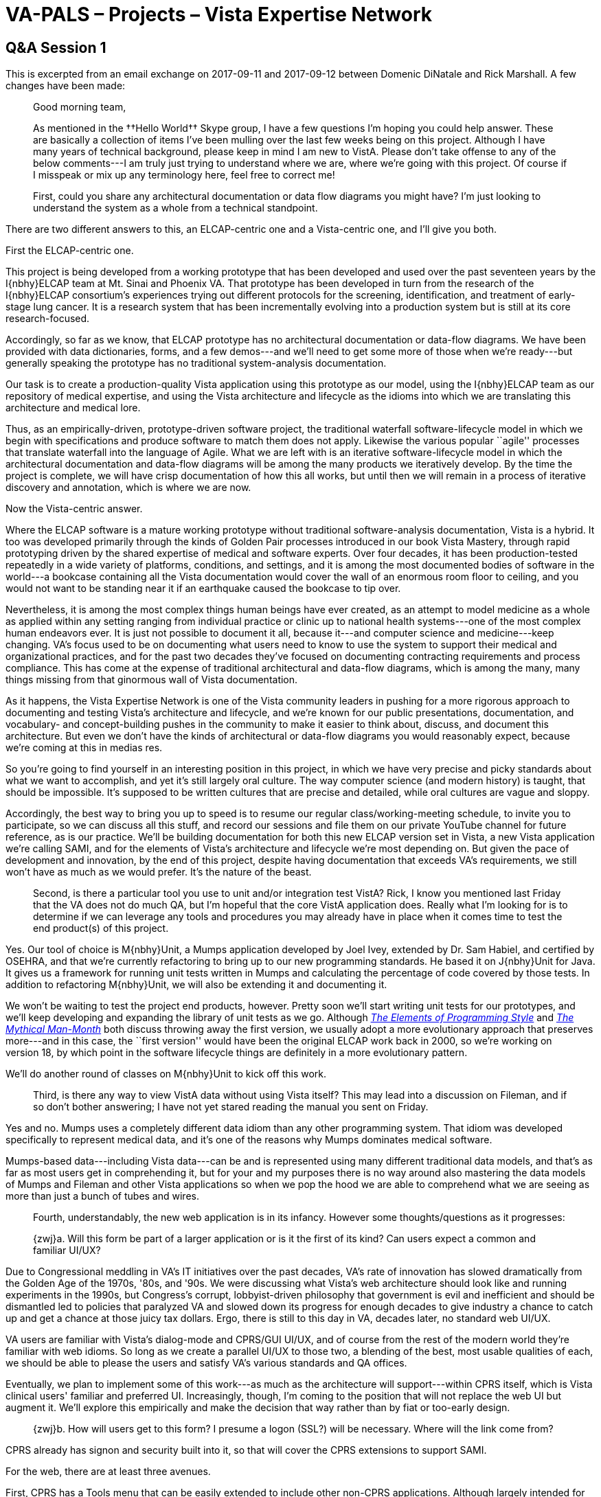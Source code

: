 :doctitle:    VA-PALS – Projects – Vista Expertise Network
:mastimg:     aboutvista
:mastcaption: Vista consultants
:mastdesc:    Real-time patient information means real care

== Q&A Session 1

This is excerpted from an email exchange on 2017-09-11 and 2017-09-12 between
Domenic DiNatale and Rick Marshall. A few changes have been made:

[quote]
_______________________________________________________________________________
Good morning team, 

As mentioned in the ††Hello World†† Skype group, I have a few questions I’m
hoping you could help answer. These are basically a collection of items I’ve
been mulling over the last few weeks being on this project. Although I have
many years of technical background, please keep in mind I am new to
VistA. Please don’t take offense to any of the below comments---I am truly just
trying to understand where we are, where we’re going with this project. Of
course if I misspeak or mix up any terminology here, feel free to correct me!

First, could you share any architectural documentation or data flow diagrams
you might have? I’m just looking to understand the system as a whole from a
technical standpoint.
_______________________________________________________________________________

There are two different answers to this, an ELCAP-centric one and a Vista-centric one, and I'll give you both.

First the ELCAP-centric one.

This project is being developed from a working prototype that has been
developed and used over the past seventeen years by the I{nbhy}ELCAP team at
Mt.{nbsp}Sinai and Phoenix{nbsp}VA. That prototype has been developed in turn
from the research of the I{nbhy}ELCAP consortium's experiences trying out
different protocols for the screening, identification, and treatment of
early-stage lung cancer. It is a research system that has been incrementally
evolving into a production system but is still at its core research-focused.

Accordingly, so far as we know, that ELCAP prototype has no architectural
documentation or data-flow diagrams. We have been provided with data
dictionaries, forms, and a few demos---and we'll need to get some more of those
when we're ready---but generally speaking the prototype has no traditional
system-analysis documentation.

Our task is to create a production-quality Vista application using this
prototype as our model, using the I{nbhy}ELCAP team as our repository of
medical expertise, and using the Vista architecture and lifecycle as the idioms
into which we are translating this architecture and medical lore.

Thus, as an empirically-driven, prototype-driven software project, the
traditional waterfall software-lifecycle model in which we begin with
specifications and produce software to match them does not apply. Likewise the
various popular ``agile'' processes that translate waterfall into the language
of Agile. What we are left with is an iterative software-lifecycle model in
which the architectural documentation and data-flow diagrams will be among the
many products we iteratively develop. By the time the project is complete, we
will have crisp documentation of how this all works, but until then we will
remain in a process of iterative discovery and annotation, which is where we
are now.

Now the Vista-centric answer.

Where the ELCAP software is a mature working prototype without traditional
software-analysis documentation, Vista is a hybrid. It too was developed
primarily through the kinds of Golden Pair processes introduced in our book
Vista Mastery, through rapid prototyping driven by the shared expertise of
medical and software experts. Over four decades, it has been production-tested
repeatedly in a wide variety of platforms, conditions, and settings, and it is
among the most documented bodies of software in the world---a bookcase
containing all the Vista documentation would cover the wall of an enormous room
floor to ceiling, and you would not want to be standing near it if an
earthquake caused the bookcase to tip over.

Nevertheless, it is among the most complex things human beings have ever
created, as an attempt to model medicine as a whole as applied within any
setting ranging from individual practice or clinic up to national health
systems---one of the most complex human endeavors ever. It is just not possible
to document it all, because it---and computer science and medicine---keep
changing. VA's focus used to be on documenting what users need to know to use
the system to support their medical and organizational practices, and for the
past two decades they've focused on documenting contracting requirements and
process compliance. This has come at the expense of traditional architectural
and data-flow diagrams, which is among the many, many things missing from that
ginormous wall of Vista documentation.

As it happens, the Vista Expertise Network is one of the Vista community
leaders in pushing for a more rigorous approach to documenting and testing
Vista's architecture and lifecycle, and we're known for our public
presentations, documentation, and vocabulary- and concept-building pushes in
the community to make it easier to think about, discuss, and document this
architecture. But even we don't have the kinds of architectural or data-flow
diagrams you would reasonably expect, because we're coming at this in medias
res.

So you're going to find yourself in an interesting position in this project, in
which we have very precise and picky standards about what we want to
accomplish, and yet it's still largely oral culture. The way computer science
(and modern history) is taught, that should be impossible. It's supposed to be
written cultures that are precise and detailed, while oral cultures are vague
and sloppy.

Accordingly, the best way to bring you up to speed is to resume our regular
class/working-meeting schedule, to invite you to participate, so we can discuss
all this stuff, and record our sessions and file them on our private YouTube
channel for future reference, as is our practice. We'll be building
documentation for both this new ELCAP version set in Vista, a new Vista
application we're calling SAMI, and for the elements of Vista's architecture
and lifecycle we're most depending on. But given the pace of development and
innovation, by the end of this project, despite having documentation that
exceeds VA's requirements, we still won't have as much as we would prefer. It's
the nature of the beast.

[quote]
_______________________________________________________________________________
Second, is there a particular tool you use to unit and/or integration test
VistA? Rick, I know you mentioned last Friday that the VA does not do
much{nbsp}QA, but I’m hopeful that the core VistA application does. Really what
I’m looking for is to determine if we can leverage any tools and procedures you
may already have in place when it comes time to test the end product(s) of this
project.
_______________________________________________________________________________

Yes. Our tool of choice is M{nbhy}Unit, a Mumps application developed by Joel
Ivey, extended by Dr.{nbsp}Sam Habiel, and certified by OSEHRA, and that we're
currently refactoring to bring up to our new programming standards. He based it
on J{nbhy}Unit for Java. It gives us a framework for running unit tests written
in Mumps and calculating the percentage of code covered by those tests. In
addition to refactoring M{nbhy}Unit, we will also be extending it and
documenting it.

We won't be waiting to test the project end products, however. Pretty soon
we'll start writing unit tests for our prototypes, and we'll keep developing
and expanding the library of unit tests as we go. Although
https://www.alibris.com/search/books/isbn/9780070341999[__The Elements of
Programming Style__] and
https://www.alibris.com/search/books/isbn/9780201835953[__The Mythical
Man-Month__] both discuss throwing away the first version, we usually adopt a
more evolutionary approach that preserves more---and in this case, the ``first
version'' would have been the original ELCAP work back in{nbsp}2000, so we're
working on version{nbsp}18, by which point in the software lifecycle things are
definitely in a more evolutionary pattern.

We'll do another round of classes on M{nbhy}Unit to kick off this work.

[quote]
_______________________________________________________________________________
Third, is there any way to view VistA data without using Vista itself? This may
lead into a discussion on Fileman, and if so don’t bother answering; I have not
yet stared reading the manual you sent on Friday.
_______________________________________________________________________________

Yes and no. Mumps uses a completely different data idiom than any other
programming system. That idiom was developed specifically to represent medical
data, and it's one of the reasons why Mumps dominates medical software.

Mumps-based data---including Vista data---can be and is represented using many
different traditional data models, and that's as far as most users get in
comprehending it, but for your and my purposes there is no way around also
mastering the data models of Mumps and Fileman and other Vista applications so
when we pop the hood we are able to comprehend what we are seeing as more than
just a bunch of tubes and wires.

[quote]
_______________________________________________________________________________
Fourth, understandably, the new web application is in its infancy. However some
thoughts/questions as it progresses:

{zwj}a. Will this form be part of a larger application or is it the first of
its kind? Can users expect a common and familiar UI/UX?
_______________________________________________________________________________

Due to Congressional meddling in VA's IT initiatives over the past decades,
VA's rate of innovation has slowed dramatically from the Golden Age of the
1970s, '80s, and '90s. We were discussing what Vista's web architecture should
look like and running experiments in the 1990s, but Congress's corrupt,
lobbyist-driven philosophy that government is evil and inefficient and should
be dismantled led to policies that paralyzed VA and slowed down its progress
for enough decades to give industry a chance to catch up and get a chance at
those juicy tax dollars. Ergo, there is still to this day in VA, decades later,
no standard web UI/UX.

VA users are familiar with Vista's dialog-mode and CPRS/GUI UI/UX, and of
course from the rest of the modern world they're familiar with web idioms. So
long as we create a parallel UI/UX to those two, a blending of the best, most
usable qualities of each, we should be able to please the users and satisfy
VA's various standards and QA offices.

Eventually, we plan to implement some of this work---as much as the
architecture will support---within CPRS itself, which is Vista clinical users'
familiar and preferred UI. Increasingly, though, I'm coming to the position
that will not replace the web UI but augment it. We'll explore this empirically
and make the decision that way rather than by fiat or too-early design.

[quote]
_______________________________________________________________________________
{zwj}b. How will users get to this form? I presume a logon (SSL?) will be
necessary. Where will the link come from?
_______________________________________________________________________________

CPRS already has signon and security built into it, so that will cover the CPRS
extensions to support SAMI.

For the web, there are at least three avenues.

First, CPRS has a Tools menu that can be easily extended to include other
non-CPRS applications. Although largely intended for RPC Broker--driven
applications, I understand it can also support web applications. For
Broker-driven applications (like Vista's Mental Health Assistant), those apps
inherit the current user signon and patient selection, to streamline the UX. I
believe it is possible to emulate this even with web apps, by passing in the
right encrypted information in the URL. We'll be exploring that to make sure.

As for stand-alone web access, the Javascript-first-HTML-second approach that
Alexis will be exploring, based on a Mumps architectural extension called EWD
(among a lot of other names; it keeps getting renamed) already has Vista signon
infrastructure developed by the community (including Sam Habiel and Alexis,
among others) that emulates the look and feel of the CPRS logon and preserves
its security standards.

As for the HTML-first-Javascript-second approach that George is currently
exploring, I can't remember whether all of that infrastructure has been
developed yet (including changing verify codes when they expire), but I've seen
at least some of it prototyped, and the rest can be added readily enough.

All three approaches rest upon a common framework of security tools on the
Vista server, to ensure they follow the same requirements and encryption.

Since VA has still not fully embraced web UIs, we'll have to produce the
answers to questions like which URL to use and where it comes from
collaboratively, working with the appropriate VA standards groups to find the
most natural, least invasive infrastructure from their perspective.

[quote]
_______________________________________________________________________________
{zwj}c. Have you considered or are there any plans to use any kind of web
container to allow for a more sophisticated application (i.e., Tomcat, IIS,
etc)?
_______________________________________________________________________________

The Javascript-first approach Alexis will be exploring is built upon EWD, with
which a wide variety of frameworks have been successfully tried out over the
years. Deciding whether and which ones to use is yet another thing we'll have
to answer empirically.

Traditionally, web development in the Vista community has been done by
passionate advocates rather than computer scientists, and the results have
proven more or less that almost any approach works, though of course each
advocate mainly remembers that their own preferred approach worked. It is
unusual to do what we're doing and try out multiple approaches, but this gives
us the best chance to evaluate how speed and ease of development and execution
balance with UI power and flexibility. We hope to come out of this project not
just with a successful SAMI application but with empirical data about the
alternatives that might help other such projects make their own strategic
decisions. After decades of participating in and following these alternative
approaches, we strongly suspect in the end we will conclude that contrary to
all the partisans' advocacy there is no single right answer, that each project
must choose their approach based on the specifics of their requirements, so
long as they all use the same underlying Vista infrastructure to unite them.

[quote]
_______________________________________________________________________________
{zwj}d. There should be some basic input validations at the browser level
(field length, type, required, etc); the backend should have those as well as
any data-related or non-trivial validations. According to the VA standards, it
should also utilize HTML5 and be Section 508 compliant. FYI, the latter can be
difficult to implement as an afterthought, so it’s best to keep this in mind
while designing the pages now.
_______________________________________________________________________________

Yes, 508 compliance is a major consideration. As soon as we get a reasonable
rough approximation of ELCAP's main forms prototyped---soon---we'll start
grappling seriously with 508{nbsp}compliance. Generally speaking, text-based
solutions like the HTML-first approach are easier to get 508{nbhy}compliant
than graphics- and widget-heavy approaches. We have access to the eHMP
project's UI standards, which have already been approved and are already
508{nbhy}compliant, to guide us, among many other resources.

The preferred approach to data validation in Vista environments is to have
mature, sophisticated data definitions that can be shared by the server with
the clients to guide their validation, but in practice most Vista applications
fall short of this and hand-code their UI validation. Some Vista
applications---I'm looking at you, Pharmacy---are especially egregious in this
department for historical reasons.

ELCAP's existing software has extremely loose data definitions in its
dictionary, which means they're probably using a combination of hand-coded UI
validation plus user training to avoid bad data. That's one of the things we'll
be changing in SAMI; we're big fans of rigorous data dictionaries, in no small
part because Vista's architecture ``likes'' data-driven---nearly
object-oriented---approaches to organizing the software.

[quote]
_______________________________________________________________________________
{zwj}e. I think it was George who mentioned the data was to be stored in JSON.
Although this is typically a format of choice for portability, I’m curious why
you chose this over a data model that Mumps/Vista can understand natively?
Maybe you’re planning to convert it back and forth?
_______________________________________________________________________________

We are planning to do data conversions as part of the marshaling process.

Mumps has no single native logical data model, and its physical data model is
not one most web standards can easily represent. On the other hand, it easily
represents all or any of them. It is polymorphic in that way, which means we
can't use its limitations to constrain us toward a specific solution.

Vista's data model is Fileman, which is designed to use the Mumps data model in
one particular way, optimized toward database representation. Fileman, however,
despite being deliberately more limited than Mumps---to allow its powerful
abstract engines to process any file---is still polymorphic. That is, from a
database-paradigm perspective, Fileman enforces no specific database
paradigm. You can do relational, hierarchical, network, entity-relationship, or
even object-oriented in Fileman. It's up to you.

However, some of the standard formats popular on the web do not lend themselves
well to Fileman's underlying data model---just as they don't to most
traditional database models, however much the computing world might insist on
pounding those square pegs into those round holes. Despite decades of marketing
and training to the contrary, in the deep metaphors of their respective
architectures, databases and the web are still at best arms-length allies
rather than a happily married couple.

Mumps, however, loves all those web formats, as George has spent years
demonstrating. And VA and Vista generally are standards-loving communities.

Therefore, rather than distort the web by insisting it use some idiosyncratic
Fileman-optimized format, we decided to use web-friendly formats, store them in
loading docks within Mumps (which is perfectly happy with those formats), and
load them from there into Fileman---and the converse of course when going the
other direction. This general philosophy of how to integrate the web with Vista
is one we've been cooking up for most of the past decade, so we're both excited
and confident about proceeding with it on this project, not so much as a proof
of concept but as a culmination of so many other past proofs of concept.

[quote]
_______________________________________________________________________________
{zwj}f. At what point, and how often can we expect updates? In other words,
will we be able to install this in our EC2 environment to perform additional
testing without interfering with development?
_______________________________________________________________________________

For this project, our development cycle, which we're still bringing up to
speed, will involve daily updates to a private Git repository you'll have
access to, weekly updates (or maybe more often) to a public repository the
open-source Vista community (including you) will have access to, and updates
every three weeks to the suite of formal distribution products VA will someday
use to install in their test and production environments.

The daily updates are our project lifeblood. They are the main way we will be
moving the software between our separate development environments (some of
which have not yet been stood up) and our shared team development environment,
Andronicus. At present, much of our development is happening directly on
Andronicus, from which we're pushing updates to the private repository and then
pulling them to our other environments, but we've already begun the processes
that will eventually lead to reversing that flow. At present, this private Git
repository, named ++va-pals++, already exists and we've been pushing some
things to it, but we're just now getting Andronicus subscribed to it, so some
of our development is currently on Andronicus but not yet in the repository,
and some is in our private development environments but not yet in the
repository. I expect to have that sorted out this week. By sending Ken
McGlothlen your public key so you can get access to the private repository,
you'll be able to tap into that core software circulation and update your own
environments as often as you like.

The weekly updates will become our main distribution interface to the
open-source community, just as the weekly OSEHRA Working Group calls on
Wednesdays at 10:00{nbsp}a.m.{nbsp}PDT, starting next week, will become our
main dialog interface to them. We will be doing weekly demos for the community,
and they will be based on what's in that public repository, so we'll have a
keen interest in keeping it updated so we can show our progress. When we stand
that up, we'll be announcing to our working group where it is and how to get
access, so our community members can follow along and thereby better guide us
about issues they see in the software, documentation, or architecture. You'll
want to join that OSEHRA Working Group and follow along, which will include
getting access to that public repository when we set it up.

The every-three-weeks updates will start out as KIDS distributions and
associated distributions saved off in the kids subdirectory of our public
repository. Eventually, this will become the mechanism by which Phoenix and
Houston{nbsp}VA, then the other eight or nine VAs will get our
software. VA{nbsp}is not yet Git-friendly, but they understand KIDS
distributions. Eventually, this stream of distribution updates will get
rerouted to VA's various QA folks to get approval for release, and at some
point to VA's native release-and-patching systems, including VA Forum, which is
the source of all released distributions within VA. You'll have plenty of time
to learn about all that, including the course of transition; we'll have a lot
of classes on this topic, to ensure everyone on the team understands how it all
works. For now, we'll keep things much simpler, so think of these distribution
updates as a parallel track, an alternative way of bundling up what's in the
public repository, prototyping the kinds of packaging VA prefers.

To coordinate with you, ideally we need to plug you both into our communication
stream.

Part of that involves adding you to our Skype chat threads, which are our
primary medium of communication on the project. That way you won't be missing
anything. You can just skim what doesn't interest you and pay attention to or
ask questions about what does.

Our secondary medium of communication is our 10:00{nbsp}a.m.{nbsp}PDT daily
classes/project meetings, which we have not yet launched for this project.
That's where we really explore together the kinds of topics you're asking
about. I'm thinking about launching those this week, perhaps tomorrow. On days
when we have the OSEHRA Working Group meetings at that time---or any other
disruption, like travel---we just skip them, but otherwise they give us a
baseline of mutual brainstorming, prototyping, and joint problem-solving that
helps us all get in sync architecturally and culturally. And as I mentioned in
my first response, we record them all and save them on our private YouTube
channel so people who aren't available at that time can watch them later and
any of us can go back to them for reference when we need to review a topic. We
keep an index of topics on a Google Drive spreadsheet. I think you'll find
these calls and recordings an invaluable resource for coming up to speed.

[quote]
_______________________________________________________________________________
{zwj}g. You mentioned on the Friday call that there were three different
versions of the web form. Is the one demoed over the last couple of weeks the
likely choice? Will we know for sure by the end of this month (according to the
project plan) and I am curious what your selection criteria is to come to that
conclusion?
_______________________________________________________________________________

When we began this project, I believed our approach would be to pit three or
four UIs against each other during the first quarter, then make a decision
about which to use.

It has taken longer than I expected to find out from the Mt.{nbsp}Sinai folks
how their design works, partly because of the lack of architectural
documentation, partly because Artit is an introvert. In addition, we had an
unexpected system crash that forced us to reset, which kept Alexis busy, and
there have been the usual project-launch meetings and other disruptions getting
in the way of smooth progress.

However, during that time the most progress has been made on George's
HTML-first approach, which I take as nontrivial evidence about the advantages
of that architecture. With Kathy creating data dictionaries, Ken creating HTML
forms and styles, and George creating the code to implement it, they've
developed a nontrivial amount of the ELCAP architecture so far. In the process,
we've learned a _lot_ about the ELCAP architecture that has never been
documented or explained, that we could only learn by reverse engineering their
work, so this has been extremely valuable work.

From this, I deduce we need to alter our project outline. Instead of a bake-off
followed by a commitment---which would still be in its deep foundations an
excessively waterfall-oriented approach, just with three months of empiricism
at the outset---I think we have discovered that the HTML-first UI gives us the
easiest, lightest, quickest way to get into the ELCAP-prototyping work deeply
enough to understand it. The other UI experiments, which we can and should
still do, can follow along at their own respective paces.

It seems to me what we have discovered is that just the process of fully
recreating the ELCAP work in a way that lets it run within a Vista server as a
comparatively stand-alone application is a significant amount of work,
especially as we're adding in the production-level testing, version-control,
documentation, performance-metering, and other requirements that ELCAP never
had to meet and that is still surprisingly underdeveloped in VA's own Vista
infrastructure; we have to develop that infrastructure along with our core SAMI
application. If that's all we developed and delivered for version{nbsp}1---a
working SAMI application that runs on the Vista server, does everything ELCAP
does, meets all of VA's standards and conventions, and also meets our own
higher standards for production code---I suspect everyone would be pretty happy
with the results from both the medical and the software perspectives.

However, I believe we will deliver a lot more than that, that our
investigations into the alternative UIs as well as our work on integrating SAMI
into the rest of the Vista infrastructure, so it is not a strictly stand-alone
application, will bear significant fruit in the first year, so that SAMI
version{nbsp}18 (what we're calling this first version that follows the
seventeen years of ELCAP development) will end up with a hybrid UI that
includes a lot more than the complete web interface George is developing.

Ultimately, the criteria come down to (1){nbsp}implementing ELCAP's feature
set, (2){nbsp}satisfying the I{nbhy}ELCAP group's medical requirements to
support these new forms of treatment, (3){nbsp}satisfying our clinical VA users
likewise, and (4){nbsp}satisfying VA's and our IT standards and conventions,
(5){nbsp}within the time and budget available. Every other selection criteria I
might care to apply beyond that is just gravy.

In conclusion, we were looking at two different web UIs (the HTML-first one and
the Javascript-first one), a CPRS-extensions UI, a terminal-based UI, and a
silent API and PPI library for unit testing and other future UIs.

So far, the HTML-first approach is the clear winner in terms of progress and
bang-for-buck, which is why I'm pretty confident that some version of it will
be part of our core deliverables for version{nbsp}18.

Likewise, we must have the API and PPI library to meet our unit-test goals,
which are essential not just for VEN's own in-house development standards but
also to achieve OSEHRA Certification Level Four, which will help us gain
open-source community and VA IT acceptance, so they too will be part of
version{nbsp}18.

With good DDs, which we're working on now, it's so easy to develop a
terminal-based UI that it will be hard not to have a terminal-based UI in
version{nbsp}18.

The main unknowns right now, to be explored and decided empirically, is how
much of the Javascript-first web UI and the CPRS-extensions UI to include in
version{nbsp}18. We'll find out, but I can sketch in a few notes about the
CPRS-extensions work here:

. ELCAP includes features to perform participant registration and
  scheduling. In{nbsp}VA, this is done through Vista's Registration and
  Scheduling applications. Despite many attempts to modernize those{nbsp}UIs,
  as far as I know the old terminal-based UIs for both are what's still
  primarily in use in the field. Confirming whether this is the case is part of
  our work in the month ahead, by talking to our VA{nbsp}friends. Regardless of
  the{nbsp}UI, it is a Vista architectural requirement that patients be
  registered through the Vista Registration application and scheduled through
  the Vista Scheduling application. For version{nbsp}18, then, unless I am
  mistaken, we will probably need to interface SAMI with Vista Registration and
  Scheduling{nbsp}APIs, if they have them, or develop missing APIs for them if
  they don't. Almost certainly, in the course of those negotiations, we will
  find{nbsp}VA pushing back on the{nbsp}ELCAP{nbsp}UI and dictionary designs
  for patient registration and scheduling, insisting that more of the Vista
  Registration & Scheduling capabilities be included. (Probably, they will
  initially just insist we use those applications directly, and then it becomes
  clear that we can't use roll-and-scroll UIs for those steps in what is
  otherwise a lovely web interface, they will concede that maybe we can do our
  own UI but it still ha to provide all their required functionality, which
  will shift the discussion to which APIs do or don't yet exist for those two
  Vista applications.) Either way, getting VA-ELCAP participants properly
  registered and scheduled as Vista patients is going to be a major chunk of
  work.

. There are three possible top priorities for CPRS integration. One is to
  convert first the essential and eventually as many as possible of the key
  diagnostic fields in the ELCAP dictionaries from whatever they are now
  (usually text or ad hoc codes) into standardized codes or values. This is
  vital for data aggregation, and we've confirmed no work has yet been done in
  this area by the{nbsp}I{nbhy}ELCAP folks. This will involve a lot of
  different activities on our part, including plugging SAMI's data validation
  and storage processes into the various Vista files and applications that
  specialize in this area, as well as working with terminology standards groups
  to extend their codesets and value sets to include new standard terminology
  for early lung cancer screening. Regardless of the UI under discussion, we'll
  need to change and/or add fields to support this work, and probably we'll
  have to perform API calls and maybe get Database Integration Agreements to
  permit looking at the reference files we need to look at to make this
  work. This aligns us with the future CPRS is moving to, in which
  site-specific, idiosyncratic medical values are gradually phased out in favor
  of universal, standardized values that support aggregation and big-data
  analysis.

. The second major CPRS priority is to adjust our SAMI/ELCAP workflow so that
  it periodically submits notes into Vista's{nbsp}TIU{nbsp}database, so they
  appear within CPRS as results. These notes will generally consist of finished
  forms, from which test-only documents will be generated and signed. This will
  make the ELCAP processes visible within{nbsp}CPRS, which is VA clinicians'
  main{nbsp}UI. In addition, the architectural standard for Vista applications
  to interface with CPRS is that they should also identify clinically
  significant events (such as prescribing a drug, or returning a lab result)
  and for each one create a Vista event that other Vista applications can
  subscribe to if they want to add processing to that event. This
  publish-subscribe model is at the heart of the clinical architecture within
  Vista, and among other things it's how CPRS learns about clinical updates
  from the ancillary applications. At least at first, with our focus on the
  HTML{nbhy}first{nbsp}UI, and maybe always, SAMI{nbsp}is an ancillary
  application, so it has a responsibility to contribute its events to Vista's
  publish-subscribe clinical architecture. It's difficult to predict in the
  long run where all that will lead, but it allows for the possibility of UI
  impacts in any Vista application that decides it has a reason to tie its
  logic into our processes.

. The Clinical Reminders architecture within CPRS is where all the hot CPRS
  innovation has been in the past decade, so the third major CPRS priority is
  to see how much of the ELCAP{nbsp}UI can be recreated within the Clinical
  Reminders framework. Since Clinical Reminders still has a living, breathing
  software lifecycle within{nbsp}VA, it means there's a rich opportunity for
  back-and-forth collaboration between their team and ours. We can try out
  their latest ideas that seem to hold promise for our needs, and if we need
  things they don't yet handle, they might be able to change Clinical Reminders
  to support us. Lifecycles like that, back before Congress strangled
  VA's{nbsp}IT{nbsp}community, are what build Vista, and they offer the richest
  possible degree of integration into Vista. We can't afford not to explore
  this. Once we get through the initial launch period---when we have the
  version control and unit testing and performance monitoring and so on firing
  on all cylinders---that's where I'm turning my attention personally, while
  most of the rest of the team continues developing, refining, and supporting
  the web{nbsp}UIs. I'm going to get to know Clinical Reminders up close and
  personal, so I can evaluate as clearly as possible how fully its architecture
  will support ours and what to do about the deltas.

What is clear to me now is that some of this Javascript-first and CPRS work
will not be finished in time to ship with version{nbsp}18 but some will. The
remainder will make up much of the development of version{nbsp}19. The
specifics of what ends up in which version we probably won't know until the
eight-month mark or thereabouts, when we prepare for OSEHRA certification and
for beginning alpha testing at Phoenix{nbsp}VA, which is when we'll separate
what's ready for version{nbsp}18 from what's not ready and therefore scheduled
for version{nbsp}19.

That last big unknown at the moment is ELCAP's imaging feature-set. How it will
work in{nbsp}SAMI, including its{nbsp}UI, are not even on our radar at the
moment. We've put them on a shelf for version{nbsp}19, unless something we
learn between now and then causes us to reevaluate. A big part of that is
because of the potential of large-image transfers to swamp VA's network, which
is one of the big red flags VA{nbsp}OI&T can use to stop a project from
national release. We're all still learning how VA's current network
architecture works, what it can handle, and what the likely impact would be of
transferring images around, and that education is at too early a stage for us
to be able to predict anything yet about any deliverables we might want to
produce in that area, other than ``Here there be dragons.'' If we end up
postponing image-handling until version{nbsp}19, it might mean that in
version{nbsp}18 we have to interface the new Vista SAMI application with the
I{nbhy}ELCAP prototype servers, since they do handle images. At present, this
whole imaging area of the project is in a big box tied up with a big red ribbon
with a tag that reads ``Ask Rick Avila how he'd prefer to proceed.''  ++:)++

But being the landmine sweeper by nature I am, I'm keeping a mystery item
listed in my mental inventory of project tasks labeled ``Imaging will probably
create some kind of work for SAMI{nbsp}version{nbsp}18,{nbsp}TBD.''

